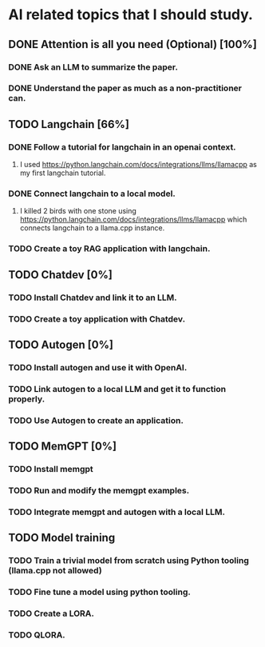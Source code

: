 * AI related topics that I should study.
** DONE Attention is all you need (Optional) [100%]
*** DONE Ask an LLM to summarize the paper.
*** DONE Understand the paper as much as a non-practitioner can.
** TODO Langchain [66%]
*** DONE Follow a tutorial for langchain in an openai context.
**** I used https://python.langchain.com/docs/integrations/llms/llamacpp as my first langchain tutorial.
*** DONE Connect langchain to a local model.
**** I killed 2 birds with one stone using https://python.langchain.com/docs/integrations/llms/llamacpp which connects langchain to a llama.cpp instance.
*** TODO Create a toy RAG application with langchain.
** TODO Chatdev [0%]
*** TODO Install Chatdev and link it to an LLM.
*** TODO Create a toy application with Chatdev.
** TODO Autogen [0%]
*** TODO Install autogen and use it with OpenAI.
*** TODO Link autogen to a local LLM and get it to function properly.
*** TODO Use Autogen to create an application.
** TODO MemGPT [0%]
*** TODO Install memgpt
*** TODO Run and modify the memgpt examples.
*** TODO Integrate memgpt and autogen with a local LLM.
** TODO Model training
*** TODO Train a trivial model from scratch using Python tooling (llama.cpp not allowed)
*** TODO Fine tune a model using python tooling.
*** TODO Create a LORA.
*** TODO QLORA.

